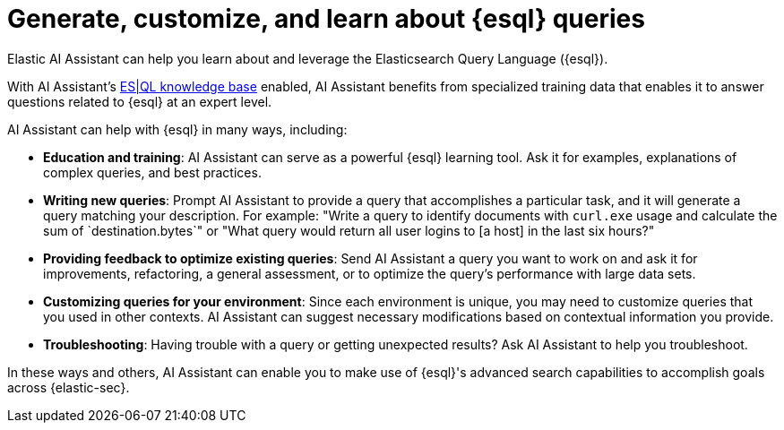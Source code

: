 [[security-ai-assistant-esql-queries]]
= Generate, customize, and learn about {esql} queries

:description: AI Assistant has specialized {esql} capabilities.
:keywords: security, overview, get-started

Elastic AI Assistant can help you learn about and leverage the Elasticsearch Query Language ({esql}).

With AI Assistant's <<ai-assistant-knowledge-base,ES|QL knowledge base>> enabled, AI Assistant benefits from specialized training data that enables it to answer questions related to {esql} at an expert level.

AI Assistant can help with {esql} in many ways, including:

* **Education and training**: AI Assistant can serve as a powerful {esql} learning tool. Ask it for examples, explanations of complex queries, and best practices.
* **Writing new queries**: Prompt AI Assistant to provide a query that accomplishes a particular task, and it will generate a query matching your description. For example: "Write a query to identify documents with `curl.exe` usage and calculate the sum of `destination.bytes`" or "What query would return all user logins to [a host] in the last six hours?"
* **Providing feedback to optimize existing queries**: Send AI Assistant a query you want to work on and ask it for improvements, refactoring, a general assessment, or to optimize the query's performance with large data sets.
* **Customizing queries for your environment**: Since each environment is unique, you may need to customize queries that you used in other contexts. AI Assistant can suggest necessary modifications based on contextual information you provide.
* **Troubleshooting**: Having trouble with a query or getting unexpected results? Ask AI Assistant to help you troubleshoot.

In these ways and others, AI Assistant can enable you to make use of {esql}'s advanced search capabilities to accomplish goals across {elastic-sec}.
